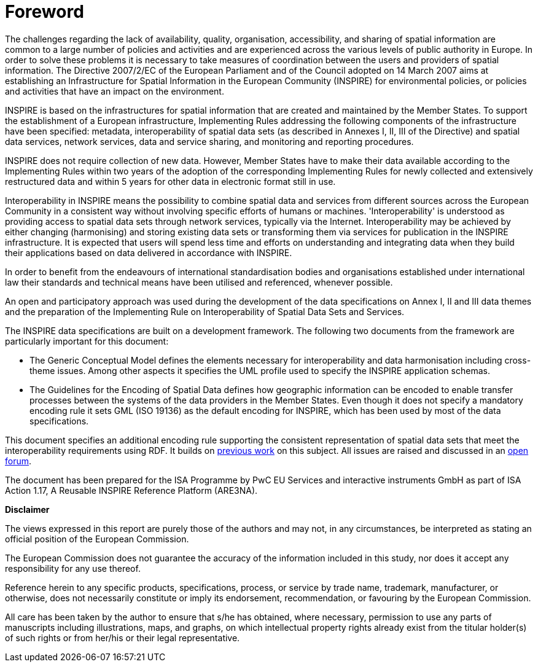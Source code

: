 [[foreword]]
= Foreword

The challenges regarding the lack of availability, quality, organisation, accessibility, and sharing of spatial information are common to a large number of policies and activities and are experienced across the various levels of public authority in Europe. In order to solve these problems it is necessary to take measures of coordination between the users and providers of spatial information. The Directive 2007/2/EC of the European Parliament and of the Council adopted on 14 March 2007 aims at establishing an Infrastructure for Spatial Information in the European Community (INSPIRE) for environmental policies, or policies and activities that have an impact on the environment.

INSPIRE is based on the infrastructures for spatial information that are created and maintained by the Member States. To support the establishment of a European infrastructure, Implementing Rules addressing the following components of the infrastructure have been specified: metadata, interoperability of spatial data sets (as described in Annexes I, II, III of the Directive) and spatial data services, network services, data and service sharing, and monitoring and reporting procedures.

INSPIRE does not require collection of new data. However, Member States have to make their data available according to the Implementing Rules within two years of the adoption of the corresponding Implementing Rules for newly collected and extensively restructured data and within 5 years for other data in electronic format still in use.

Interoperability in INSPIRE means the possibility to combine spatial data and services from different sources across the European Community in a consistent way without involving specific efforts of humans or machines. 'Interoperability' is understood as providing access to spatial data sets through network services, typically via the Internet. Interoperability may be achieved by either changing (harmonising) and storing existing data sets or transforming them via services for publication in the INSPIRE infrastructure. It is expected that users will spend less time and efforts on understanding and integrating data when they build their applications based on data delivered in accordance with INSPIRE.

In order to benefit from the endeavours of international standardisation bodies and organisations established under international law their standards and technical means have been utilised and referenced, whenever possible.

An open and participatory approach was used during the development of the data specifications on Annex I, II and III data themes and the preparation of the Implementing Rule on Interoperability of Spatial Data Sets and Services.

The INSPIRE data specifications are built on a development framework. The following two documents from the framework are particularly important for this document:

* The Generic Conceptual Model defines the elements necessary for interoperability and data harmonisation including cross-theme issues. Among other aspects it specifies the UML profile used to specify the INSPIRE application schemas.
* The Guidelines for the Encoding of Spatial Data defines how geographic information can be encoded to enable transfer processes between the systems of the data providers in the Member States. Even though it does not specify a mandatory encoding rule it sets GML (ISO 19136) as the default encoding for INSPIRE, which has been used by most of the data specifications.

This document specifies an additional encoding rule supporting the consistent representation of spatial data sets that meet the interoperability requirements using RDF. It builds on https://ies-svn.jrc.ec.europa.eu/projects/rdf-pids/wiki/ARE3NA_RDF_+_PIDs_study[previous work] on this subject. All issues are raised and discussed in an https://github.com/inspire-eu-rdf/inspire-rdf-guidelines[open forum]. 

The document has been prepared for the ISA Programme by PwC EU Services and interactive instruments GmbH as part of ISA Action 1.17, A Reusable INSPIRE Reference Platform (ARE3NA).

*Disclaimer*

The views expressed in this report are purely those of the authors and may not, in any circumstances, be interpreted as stating an official position of the European Commission.

The European Commission does not guarantee the accuracy of the information included in this study, nor does it accept any responsibility for any use thereof.

Reference herein to any specific products, specifications, process, or service by trade name, trademark, manufacturer, or otherwise, does not necessarily constitute or imply its endorsement, recommendation, or favouring by the European Commission.

All care has been taken by the author to ensure that s/he has obtained, where necessary, permission to use any parts of manuscripts including illustrations, maps, and graphs, on which intellectual property rights already exist from the titular holder(s) of such rights or from her/his or their legal representative.